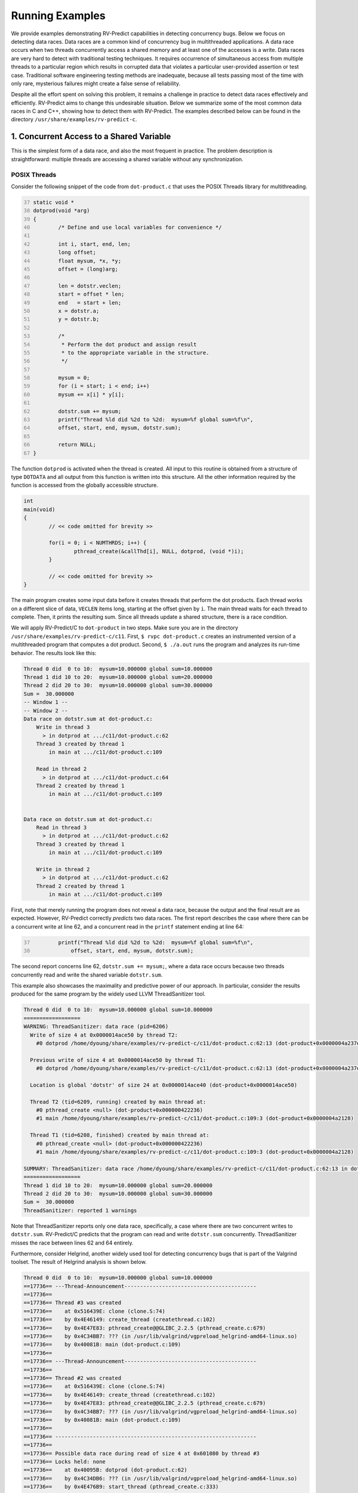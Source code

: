 Running Examples
================

We provide examples demonstrating RV-Predict capabilities in detecting
concurrency bugs. Below we focus on detecting data races.  Data races
are a common kind of concurrency bug in multithreaded applications.
A data race occurs when two threads concurrently access a shared memory
and at least one of the accesses is a write.  Data races are very hard
to detect with traditional testing techniques. It requires occurrence
of simultaneous access from multiple threads to a particular region
which results in corrupted data that violates a particular user-provided
assertion or test case.  Traditional software engineering testing methods
are inadequate, because all tests passing most of the time with only rare,
mysterious failures might create a false sense of reliability.

Despite all the effort spent on solving this problem, it remains
a challenge in practice to detect data races effectively and
efficiently. RV-Predict aims to change this undesirable situation.
Below we summarize some of the most common data races in C and C++,
showing how to detect them with RV-Predict. The examples described below
can be found in the directory ``/usr/share/examples/rv-predict-c``.

1. Concurrent Access to a Shared Variable
-----------------------------------------
This is the simplest form of a data race, and also the most frequent
in practice.  The problem description is straightforward: multiple
threads are accessing a shared variable without any synchronization.

POSIX Threads
~~~~~~~~~~~~~

Consider the following snippet of the code from ``dot-product.c`` that
uses the POSIX Threads library for multithreading.

.. code-block:: c
	:number-lines: 37
  
	static void *
	dotprod(void *arg)
	{
		/* Define and use local variables for convenience */

		int i, start, end, len;
		long offset;
		float mysum, *x, *y;
		offset = (long)arg;

		len = dotstr.veclen;
		start = offset * len;
		end   = start + len;
		x = dotstr.a;
		y = dotstr.b;

		/*
		 * Perform the dot product and assign result
		 * to the appropriate variable in the structure.
		 */

		mysum = 0;
		for (i = start; i < end; i++)
		mysum += x[i] * y[i];

		dotstr.sum += mysum;
		printf("Thread %ld did %2d to %2d:  mysum=%f global sum=%f\n",
		offset, start, end, mysum, dotstr.sum);

		return NULL;
	}


The function ``dotprod`` is activated when the thread is created.  All
input to this routine is obtained from a structure of type ``DOTDATA``
and all output from this function is written into this structure.
All the other information required by the function is accessed from the
globally accessible structure.


.. code-block:: c

	int
	main(void)
	{
		// << code omitted for brevity >>

		for(i = 0; i < NUMTHRDS; i++) {
			pthread_create(&callThd[i], NULL, dotprod, (void *)i);
		}

		// << code omitted for brevity >>
	}

The main program creates some input data before it creates threads that
perform the dot products. Each thread works
on a different slice of data, ``VECLEN`` items long, starting at the
offset given by ``i``.  The main thread waits for each thread to complete.
Then, it prints the resulting sum.  Since all threads update a shared
structure, there is a race condition.

We will apply RV-Predict/C to ``dot-product`` in two steps.  Make sure you
are in the directory ``/usr/share/examples/rv-predict-c/c11``.  First, ``$
rvpc dot-product.c`` creates an instrumented version of a multithreaded
program that computes a dot product.  Second, ``$ ./a.out`` runs the
program and analyzes its run-time behavior.  The results look like this:

.. code-block:: none

        Thread 0 did  0 to 10:  mysum=10.000000 global sum=10.000000
        Thread 1 did 10 to 20:  mysum=10.000000 global sum=20.000000
        Thread 2 did 20 to 30:  mysum=10.000000 global sum=30.000000
        Sum =  30.000000 
        -- Window 1 --
        -- Window 2 --
        Data race on dotstr.sum at dot-product.c:
            Write in thread 3
              > in dotprod at .../c11/dot-product.c:62
            Thread 3 created by thread 1
                in main at .../c11/dot-product.c:109

            Read in thread 2
              > in dotprod at .../c11/dot-product.c:64
            Thread 2 created by thread 1
                in main at .../c11/dot-product.c:109


        Data race on dotstr.sum at dot-product.c:
            Read in thread 3
              > in dotprod at .../c11/dot-product.c:62
            Thread 3 created by thread 1
                in main at .../c11/dot-product.c:109

            Write in thread 2
              > in dotprod at .../c11/dot-product.c:62
            Thread 2 created by thread 1
                in main at .../c11/dot-product.c:109


First, note that merely running the program does not reveal a data race,
because the output and the final result are as expected.  However,
RV-Predict correctly *predicts* two data races.  The first report
describes the case where there can be a concurrent write at line 62,
and a concurrent read in the ``printf`` statement ending at line 64:

.. code-block:: c
	:number-lines: 37

		printf("Thread %ld did %2d to %2d:  mysum=%f global sum=%f\n",
		    offset, start, end, mysum, dotstr.sum);

The second report concerns line 62, ``dotstr.sum += mysum;``, where a
data race occurs because two threads concurrently read and write the
shared variable ``dotstr.sum``.

This example also showcases the maximality and predictive power of our
approach. In particular, consider the results produced for the same
program by the widely used LLVM ThreadSanitizer tool.

.. code-block:: none

        Thread 0 did  0 to 10:  mysum=10.000000 global sum=10.000000
        ==================
        WARNING: ThreadSanitizer: data race (pid=6206)
          Write of size 4 at 0x0000014ace50 by thread T2:
            #0 dotprod /home/dyoung/share/examples/rv-predict-c/c11/dot-product.c:62:13 (dot-product+0x0000004a237d)

          Previous write of size 4 at 0x0000014ace50 by thread T1:
            #0 dotprod /home/dyoung/share/examples/rv-predict-c/c11/dot-product.c:62:13 (dot-product+0x0000004a237d)

          Location is global 'dotstr' of size 24 at 0x0000014ace40 (dot-product+0x0000014ace50)

          Thread T2 (tid=6209, running) created by main thread at:
            #0 pthread_create <null> (dot-product+0x000000422236)
            #1 main /home/dyoung/share/examples/rv-predict-c/c11/dot-product.c:109:3 (dot-product+0x0000004a2128)

          Thread T1 (tid=6208, finished) created by main thread at:
            #0 pthread_create <null> (dot-product+0x000000422236)
            #1 main /home/dyoung/share/examples/rv-predict-c/c11/dot-product.c:109:3 (dot-product+0x0000004a2128)

        SUMMARY: ThreadSanitizer: data race /home/dyoung/share/examples/rv-predict-c/c11/dot-product.c:62:13 in dotprod
        ==================
        Thread 1 did 10 to 20:  mysum=10.000000 global sum=20.000000
        Thread 2 did 20 to 30:  mysum=10.000000 global sum=30.000000
        Sum =  30.000000 
        ThreadSanitizer: reported 1 warnings

Note that ThreadSanitizer reports only one data race, specifically, a case
where there are two concurrent writes to ``dotstr.sum``.  RV-Predict/C
predicts that the program can read and write ``dotstr.sum`` concurrently.
ThreadSanitizer misses the race between lines 62 and 64 entirely.

Furthermore, consider Helgrind, another widely used tool for detecting
concurrency bugs that is part of the Valgrind toolset. The result of
Helgrind analysis is shown below.

.. code-block:: none

  Thread 0 did  0 to 10:  mysum=10.000000 global sum=10.000000
  ==17736== ---Thread-Announcement------------------------------------------
  ==17736== 
  ==17736== Thread #3 was created
  ==17736==    at 0x516439E: clone (clone.S:74)
  ==17736==    by 0x4E46149: create_thread (createthread.c:102)
  ==17736==    by 0x4E47E83: pthread_create@@GLIBC_2.2.5 (pthread_create.c:679)
  ==17736==    by 0x4C34BB7: ??? (in /usr/lib/valgrind/vgpreload_helgrind-amd64-linux.so)
  ==17736==    by 0x40081B: main (dot-product.c:109)
  ==17736== 
  ==17736== ---Thread-Announcement------------------------------------------
  ==17736== 
  ==17736== Thread #2 was created
  ==17736==    at 0x516439E: clone (clone.S:74)
  ==17736==    by 0x4E46149: create_thread (createthread.c:102)
  ==17736==    by 0x4E47E83: pthread_create@@GLIBC_2.2.5 (pthread_create.c:679)
  ==17736==    by 0x4C34BB7: ??? (in /usr/lib/valgrind/vgpreload_helgrind-amd64-linux.so)
  ==17736==    by 0x40081B: main (dot-product.c:109)
  ==17736== 
  ==17736== ----------------------------------------------------------------
  ==17736== 
  ==17736== Possible data race during read of size 4 at 0x601080 by thread #3
  ==17736== Locks held: none
  ==17736==    at 0x40095B: dotprod (dot-product.c:62)
  ==17736==    by 0x4C34DB6: ??? (in /usr/lib/valgrind/vgpreload_helgrind-amd64-linux.so)
  ==17736==    by 0x4E476B9: start_thread (pthread_create.c:333)
  ==17736== 
  ==17736== This conflicts with a previous write of size 4 by thread #2
  ==17736== Locks held: none
  ==17736==    at 0x400964: dotprod (dot-product.c:62)
  ==17736==    by 0x4C34DB6: ??? (in /usr/lib/valgrind/vgpreload_helgrind-amd64-linux.so)
  ==17736==    by 0x4E476B9: start_thread (pthread_create.c:333)
  ==17736==  Address 0x601080 is 16 bytes inside data symbol "dotstr"
  ==17736== 
  ==17736== ----------------------------------------------------------------
  ==17736== 
  ==17736== Possible data race during write of size 4 at 0x601080 by thread #3
  ==17736== Locks held: none
  ==17736==    at 0x400964: dotprod (dot-product.c:62)
  ==17736==    by 0x4C34DB6: ??? (in /usr/lib/valgrind/vgpreload_helgrind-amd64-linux.so)
  ==17736==    by 0x4E476B9: start_thread (pthread_create.c:333)
  ==17736== 
  ==17736== This conflicts with a previous write of size 4 by thread #2
  ==17736== Locks held: none
  ==17736==    at 0x400964: dotprod (dot-product.c:62)
  ==17736==    by 0x4C34DB6: ??? (in /usr/lib/valgrind/vgpreload_helgrind-amd64-linux.so)
  ==17736==    by 0x4E476B9: start_thread (pthread_create.c:333)
  ==17736==  Address 0x601080 is 16 bytes inside data symbol "dotstr"
  ==17736== 
  Thread 1 did 10 to 20:  mysum=10.000000 global sum=20.000000
  Thread 2 did 20 to 30:  mysum=10.000000 global sum=30.000000
  Sum =  30.000000 

Helgrind is able to detect two data races related to concurrent writes or
a concurrent read and a concurrent write at line 62, but not is not able
to predict a concurrent write at line 62 and a concurrent read at line 63.

2. Simple State Machine
-----------------------

Consider the following example implementing a simple state machine. 

.. code-block:: c

  #include <pthread.h>
  #include <sched.h>
  #include <stdbool.h>
  
  pthread_mutex_t l = PTHREAD_MUTEX_INITIALIZER;
  bool ready = false;
  typedef enum { STOP, INIT, START } state_t;
  state_t state = STOP;
  
  void *
  init(void *arg)
  {
  	pthread_mutex_lock(&l);
  	ready = true;
  	pthread_mutex_unlock(&l);
  	state = INIT;
  	pthread_mutex_lock(&l);
  	ready = true;
  	pthread_mutex_unlock(&l);
  	return NULL;
  }
  
  void *
  start(void *arg)
  {
  	sched_yield();
  	pthread_mutex_lock(&l);
  	if (ready && state == INIT) {
  		state = START;
  	}
  	pthread_mutex_unlock(&l);
  	return NULL;
  }
  
  void *
  stop(void *arg)
  {
  	pthread_mutex_lock(&l);
  	ready = false;
  	state = STOP;
  	pthread_mutex_unlock(&l);
  	return NULL;
  }
  
  int
  main()
  {
  	pthread_t t1, t2, t3;
  	pthread_create(&t1, NULL, init, NULL);
  	pthread_create(&t2, NULL, start, NULL);
  	pthread_create(&t3, NULL, stop, NULL);
  	pthread_join(t1, NULL);
  	pthread_join(t2, NULL);
  	pthread_join(t3, NULL);
  	return 0;
  }

(For full source see
``/usr/share/examples/rv-predict-c/c11/simple-state-machine.c``.)
This program implements a state machine with three states.  Each thread
models some state machine transitions. The developers seem to have
devised a reasonable locking policy that appears to protect shared
resources.  This class of program is hard to test, since there are many
valid observable behaviors.  One of the previously mentioned tools,
ThreadSanitizer or Helgrind, can be used to increase confidence in
the correctness of the program.  There are three subtle data races in
the program.  RV-Predict/C finds them all.  Neither ThreadSanitizer nor
Helgrind report any problems in it.

Compile and run the program as shown below:

.. code-block:: none

    rvpc simple-state-machine.c
    ./a.out

The results of analysis will be:

.. code-block:: none

  Data race on state at simple-state-machine.c:
      Write in thread 2
        > in init at .../simple-state-machine.c:19
      Thread 2 created by thread 1
        > in main at .../simple-state-machine.c:52
  
      Write in thread 3 holding lock l at simple-state-machine.c
        > in start at .../simple-state-machine.c:32
        - locked l at simple-state-machine.c start at .../simple-state-machine.c:30
      Thread 3 created by thread 1
        > in main at .../simple-state-machine.c:53
  
  
      Undefined behavior (UB-CEER5):
          see C11 section 5.1.2.4:25 http://rvdoc.org/C11/5.1.2.4
          see C11 section J.2:1 item 5 http://rvdoc.org/C11/J.2
          see CERT-C section MSC15-C http://rvdoc.org/CERT-C/MSC15-C
          see MISRA-C section 8.1:3 http://rvdoc.org/MISRA-C/8.1

The first data race can effectively invert the state from START to INIT.

.. code-block:: none

  Data race on state at simple-state-machine.c:
      Write in thread 2
        > in init at .../simple-state-machine.c:19
      Thread 2 created by thread 1
        > in main at .../simple-state-machine.c:52
  
      Write in thread 4 holding lock l at simple-state-machine.c
        > in stop at .../simple-state-machine.c:43
        - locked l at simple-state-machine.c stop at .../simple-state-machine.c:41
      Thread 4 created by thread 1
        > in main at .../simple-state-machine.c:54
  
  
      Undefined behavior (UB-CEER5):
          see C11 section 5.1.2.4:25 http://rvdoc.org/C11/5.1.2.4
          see C11 section J.2:1 item 5 http://rvdoc.org/C11/J.2
          see CERT-C section MSC15-C http://rvdoc.org/CERT-C/MSC15-C
          see MISRA-C section 8.1:3 http://rvdoc.org/MISRA-C/8.1

The second data race may be particularly dangerous, because there
are concurrent writes of INIT and STOP to the state variable, which
effectively means that the program could start to enter the START state
while there were critical reasons to STOP.

.. code-block:: none

  Data race on state at simple-state-machine.c:
      Write in thread 2
        > in init at .../simple-state-machine.c:19
      Thread 2 created by thread 1
        > in main at .../simple-state-machine.c:52
  
      Read in thread 3 holding lock l at simple-state-machine.c
        > in start at .../simple-state-machine.c:31:21
        - locked l at simple-state-machine.c start at .../simple-state-machine.c:30
      Thread 3 created by thread 1
        > in main at .../simple-state-machine.c:53
  
  
      Undefined behavior (UB-CEER4):
          see C11 section 5.1.2.4:25 http://rvdoc.org/C11/5.1.2.4
          see C11 section J.2:1 item 5 http://rvdoc.org/C11/J.2
          see CERT-C section MSC15-C http://rvdoc.org/CERT-C/MSC15-C
          see MISRA-C section 8.1:3 http://rvdoc.org/MISRA-C/8.1
  
The last data race is due to a write at line 19: ``state = INIT;``,
while concurrently reading the current value of the state variable. This
data race might lead to a behavior where the START state is not reached.

In summary, this simple program demonstrates that the state-of-the-art
tools can be inadequate to detect subtle data races with possibly dire
consequences, while RV-Predict/C can clearly identify all of the data
races.

3. Double-checked Locking
-------------------------

Suppose you have a shared resource (e.g.shared a database connection or a large allocation a
big chunk of of memory) that is expensive to construct, so it is only done when necessary. 
A common idiom used in such cases is known as `double-checked locking` pattern. 
The basic idea is that the pointer is first read without acquiring the lock, and the lock
is acquired only if the pointer is NULL. The pointer is then checked again once the lock has
been acquired in case another threads has done the initialization between the first check
and this thread acquiring a lock. 

For full source see examples/rv-predict-c/c11/double-checked-locking.c.

.. code-block:: c

  #include <pthread.h>
  #include <stdatomic.h>
  #include <stdio.h>
  #include <stdlib.h>
  #include "nbcompat.h"
  
  typedef struct _resource {
          void (*do_something)(void);
  } resource_t;
  
  static void
  something(void)
  {
          printf("something\n");
  }
  
  resource_t * volatile resource_ptr = NULL;
  pthread_mutex_t resource_mutex = PTHREAD_MUTEX_INITIALIZER;
  
  void *foo(void *arg __unused)
  {
          if (resource_ptr == NULL) {
                  pthread_mutex_lock(&resource_mutex);
                  if (resource_ptr == NULL) {
                          resource_t *r = malloc(sizeof(*r));
                          r->do_something = something;
                          resource_ptr = r;
                  }
                  (*resource_ptr->do_something)();
                  pthread_mutex_unlock(&resource_mutex);
          }
          return NULL;
  }
  
  int
  main(void)
  {
          pthread_t t1, t2;
          pthread_create(&t1, NULL, foo, NULL);
          pthread_create(&t2, NULL, foo, NULL);
  
          pthread_join(t1, NULL);
          pthread_join(t2, NULL);
  }

However, this pattern has become infamous because it has potential for
a nasty race condition.  As shown below, RV-Predict/C detect the race
condition. Specifically, the data race occurs because the read outside
the lock is not synchronized with the write done by the thread inside the
lock. The race condition includes the pointer and the object pointed to:
even if a thread sees the pointer written by another thread, it might
not see the newly created instance of ``some_resource``, resulting in
the call to ``do_something()`` operating on incorrect values.

.. code-block:: none

  Data race on resource_ptr at double-checked-locking.c:
      Read in thread 3
        > in foo at .../double-checked-locking.c:22:19
      Thread 3 created by thread 1
        > in main at .../double-checked-locking.c:40
  
      Write in thread 2 holding lock resource_mutex at double-checked-locking.c
        > in foo at .../double-checked-locking.c:27
        - locked resource_mutex at double-checked-locking.c foo at .../double-checked-locking.c:23
      Thread 2 created by thread 1
        > in main at .../double-checked-locking.c:39

4. Broken Spinnning Loop
------------------------

Sometimes we want to synchronize multiple threads based on whether some condition has been met. 
And it is a common pattern to use a while loop that repeatedly checks that condition:

.. code-block:: c

  #include <err.h>
  #include <pthread.h>
  #include <sched.h>
  #include <stdbool.h>
  #include <stdlib.h>
  
  bool condition = false;
  int sharedVar;
  
  void *
  thread1(void *arg)
  {
          sharedVar = 1;
          condition = true;
          return NULL;
  }
  
  void *
  thread2(void *arg)
  {
          while (!condition) {
                  sched_yield();
          }
          if (sharedVar != 1) {
                  errx(EXIT_FAILURE, "How is this possible!?");
          }
          return NULL;
  }
  
  int
  main(void)
  {
          pthread_t t1, t2;
  
          pthread_create(&t1, NULL, thread1, NULL);
          pthread_create(&t2, NULL, thread2, NULL);
  
          pthread_join(t1, NULL);
          pthread_join(t2, NULL);
          return 0;
  }

As shown below, RV-Predict/C detect the data race on ``condition`` variable. 

.. code-block:: none

  Data race on condition at spinning-loop.c:
      Write in thread 2
        > in thread1 at .../spinning-loop.c:18
      Thread 2 created by thread 1
        > in main at .../spinning-loop.c:39
  
      Read in thread 3
        > in thread2 at .../spinning-loop.c:25:9
      Thread 3 created by thread 1
        > in main at .../spinning-loop.c:40

